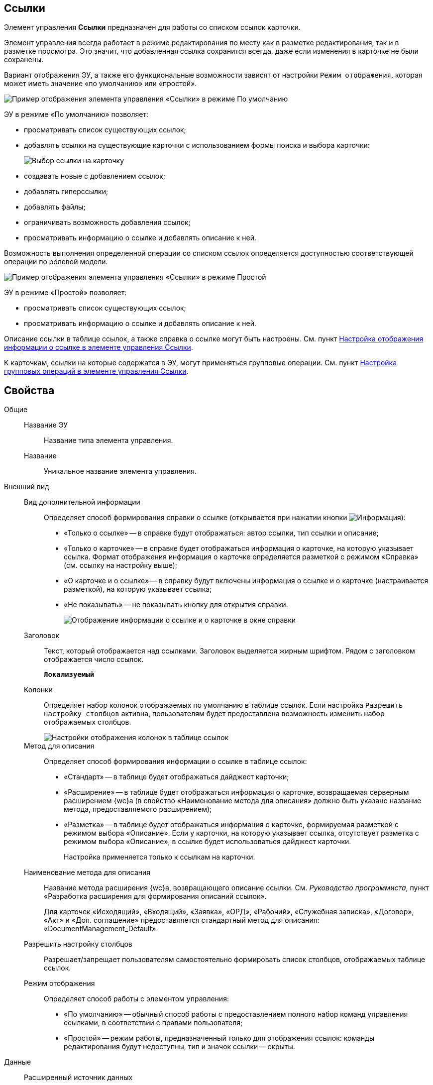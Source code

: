 
== Ссылки

Элемент управления *Ссылки* предназначен для работы со списком ссылок карточки.

Элемент управления всегда работает в режиме редактирования по месту как в разметке редактирования, так и в разметке просмотра. Это значит, что добавленная ссылка сохранится всегда, даже если изменения в карточке не были сохранены.

Вариант отображения ЭУ, а также его функциональные возможности зависят от настройки `Режим отображения`, которая может иметь значение «по умолчанию» или «простой».

image::controls_linklist_sample.png[Пример отображения элемента управления «Ссылки» в режиме По умолчанию]

ЭУ в режиме «По умолчанию» позволяет:

* просматривать список существующих ссылок;
* добавлять ссылки на существующие карточки с использованием формы поиска и выбора карточки:
+
image::control_links_selectcard.png[Выбор ссылки на карточку]
* создавать новые с добавлением ссылок;
* добавлять гиперссылки;
* добавлять файлы;
* ограничивать возможность добавления ссылок;
* просматривать информацию о ссылке и добавлять описание к ней.

Возможность выполнения определенной операции со списком ссылок определяется доступностью соответствующей операции по ролевой модели.

image::linklist_simple.png[Пример отображения элемента управления «Ссылки» в режиме Простой]

ЭУ в режиме «Простой» позволяет:

* просматривать список существующих ссылок;
* просматривать информацию о ссылке и добавлять описание к ней.

Описание ссылки в таблице ссылок, а также справка о ссылке могут быть настроены. См. пункт xref:LinksLinkDescription.adoc[Настройка отображения информации о ссылке в элементе управления Ссылки].

К карточкам, ссылки на которые содержатся в ЭУ, могут применяться групповые операции. См. пункт xref:LinksBatchOperations.adoc[Настройка групповых операций в элементе управления Ссылки].

== Свойства

Общие::
Название ЭУ:::
Название типа элемента управления.
Название:::
Уникальное название элемента управления.
Внешний вид::
Вид дополнительной информации:::
Определяет способ формирования справки о ссылке (открывается при нажатии кнопки image:buttons/bt_linkInfo.png[Информация]):
+
* «Только о ссылке» -- в справке будут отображаться: автор ссылки, тип ссылки и описание;
* «Только о карточке» -- в справке будет отображаться информация о карточке, на которую указывает ссылка. Формат отображения информация о карточке определяется разметкой с режимом «Справка» (см. ссылку на настройку выше);
* «О карточке и о ссылке» -- в справку будут включены информация о ссылке и о карточке (настраивается разметкой), на которую указывает ссылка;
* «Не показывать» -- не показывать кнопку для открытия справки.
+
image::control_LinkInfo.png[Отображение информации о ссылке и о карточке в окне справки]
Заголовок:::
Текст, который отображается над ссылками. Заголовок выделяется жирным шрифтом. Рядом с заголовком отображается число ссылок.
+
`*Локализуемый*`
Колонки:::
Определяет набор колонок отображаемых по умолчанию в таблице ссылок. Если настройка `Разрешить настройку столбцов` активна, пользователям будет предоставлена возможность изменить набор отображаемых столбцов.
+
image::control_links_confcollumns.png[Настройки отображения колонок в таблице ссылок]
Метод для описания:::
Определяет способ формирования информации о ссылке в таблице ссылок:
+
* «Стандарт» -- в таблице будет отображаться дайджест карточки;
* «Расширение» -- в таблице будет отображаться информация о карточке, возвращаемая серверным расширением {wc}а (в свойство «Наименование метода для описания» должно быть указано название метода, предоставляемого расширением);
* «Разметка» -- в таблице будет отображаться информация о карточке, формируемая разметкой с режимом выбора «Описание». Если у карточки, на которую указывает ссылка, отсутствует разметка с режимом выбора «Описание», в ссылке будет использоваться дайджест карточки.
+
Настройка применяется только к ссылкам на карточки.
Наименование метода для описания:::
Название метода расширения {wc}а, возвращающего описание ссылки. См. _Руководство программиста_, пункт «Разработка расширения для формирования описаний ссылок».
+
Для карточек «Исходящий», «Входящий», «Заявка», «ОРД», «Рабочий», «Служебная записка», «Договор», «Акт» и «Доп. соглашение» предоставляется стандартный метод для описания: «DocumentManagement_Default».
Разрешить настройку столбцов:::
Разрешает/запрещает пользователям самостоятельно формировать список столбцов, отображаемых таблице ссылок.
Режим отображения:::
Определяет способ работы с элементом управления:
+
* «По умолчанию» -- обычный способ работы с предоставлением полного набор команд управления ссылками, в соответствии с правами пользователя;
* «Простой» -- режим работы, предназначенный только для отображения ссылок: команды редактирования будут недоступны, тип и значок ссылки -- скрыты.

Данные::
Расширенный источник данных:::
Выбор типа источника данных элемента управления: текущая карточка или один из типов, настроенных в корневом элементе разметки.
Источник данных:::
Секция карточки, содержащая данные элемента управления.
Поле данных:::
Поле карточки, содержащее ссылку на карточку _Список ссылок на карточки_.
Операция редактирования:::
Выбор операции для редактирования значения элемента управления. Если операция недоступна пользователю, то изменения списка ссылок или добавления комментария к ссылке будет недоступно. Если операция не выбрана, то возможность редактирования значения элемента управления не проверяется.
+
Если значение `*Операции редактирования*` наследуется от родительского Блока, название настройки меняется на `*Операция редактирования (наследовано)*`.
Хранить сильную ссылку:::
Определяется тип ссылки на карточку. Если флаг установлен, то используется сильная ссылка.
Поведение::
Видимость:::
Настройка видимости. Элемент управления отображается в карточке, когда флаг установлен и не отображается вместе с содержимым, когда флаг снят.
+
`*Адаптивный*`
Добавить гиперссылку:::
Настройка параметров добавления/просмотра ссылки на URL-адрес.
+
image::controls_linklist_addhyperlinkconfig.png[Настройки добавления гиперссылки]
+
Можно включить или отключить возможность добавления новой гиперссылки, при этом соответствующая кнопка будет показана или скрыта. Также можно указать операцию редактирования, при которой добавление гиперссылок будет разрешено. В поле [.kbd .ph .userinput]`Протокол по умолчанию` нужно указать протокол, который будет добавляться к адресу, введенному пользователем, если в адресе не указан конкретный протокол («http», «https», «ftp» и т.п.). Если операция редактирования не указана, то добавление ссылок будет доступно всем.
Добавить ссылку:::
Настройка параметров добавления/просмотра ссылки на существующую карточку.
+
image::controls_linklist_addlinkconfig.png[Настройки добавления ссылки]
+
Можно включить или отключить возможность добавления новой ссылки, при этом соответствующая кнопка будет показана или скрыта. Также можно указать операцию редактирования, при которой добавление ссылок будет разрешено, а также возможные типы ссылок. Если операция редактирования не указана, то добавление ссылок будет доступно всем. Настройка `Типы карточек` позволяет установить ограничение по типам карточек, на которые можно ссылаться:

* можно выбрать один или несколько типов карточек, на которые разрешено ссылаться;
* если типы карточек не выбраны, допускается добавление ссылок на карточки любых типов.
+
«Поисковый запрос» -- открывает окно выбора поискового запроса, который будет использоваться в режиме поиска карточек при добавлении ссылок в режиме выбора «Везде».
+
image::control_links_selectquery.png[Выбор поискового запроса]
+
По умолчанию используется собственный поисковый запрос {wc}а: «Ссылки». Данный запрос позволяет искать карточки по дайджесту, автору, дате создания и изменения.
+
«Список папок» -- открывает окно добавления папок (по идентификаторам), из которых пользователь сможет выбирать карточки для добавления ссылок в режиме выбора «В текущей папке».
+
image::control_links_selectfolders.png[Список папок]

Если список папок пуст, не отмечено ни одной добавленной папки или переключатель «Все папки / Только выбранные папки» в положении «Все папки», пользователь сможет добавлять ссылки на карточки из любых доступных папок.
Добавить файл:::
Настройка параметров добавления/просмотра ссылки на файл.
+
image::controls_linklist_addfileconfig.png[[.fig--title-label]##Рис. 10. ##Настройки добавления файла]
+
Диалоговое окно настройки добавления файла содержит:

* флаг *Доступно* -- включает/выключает возможность добавления файла с помощью элемента управления «Ссылки»;
* поле *Операция* -- операция редактирования, которая должна быть доступна пользователю для разрешения добавления файла;
* поле *Тип ссылок* -- тип ссылки, с которой будут добавляться файлы;
* поле *Вид файла* -- вид карточки, которая будет создаваться для добавляемого файла.
+
Файл может быть добавлен с помощью кнопки image:buttons/attach_file.png[Скрепка] (может быть выбрано несколько файлов) или «перетаскиванием» из ФС (может быть добавлено несколько файлов). При добавлении файлов, для каждого файла будет создана карточка вида *Вид файла*.
+
Пользователь может открыть файл (щелкнув по названию файла в списке ссылок) или карточку файла (из меню image:buttons/bt_kebab.png[Три вертикальные точки]), удалить ссылку на файл или сам файл. Файл может быть удален, если на него ссылается только данная карточка: если карточка файла содержит только один файл, то будет удалена его карточка и ссылка на неё, если несколько файлов -- из карточки файла будет удален только выбранный файл.
Дополнительные css классы:::
Названия дополнительных классов CSS для изменения стиля элемента управления. Перечисляются через пробел.
Загружать синхронно (шт):::
Определяет максимальное количество элементов списка, при котором должна использоваться синхронная загрузка данных. Если количество элементов больше указанного, то все данные будут загружаться асинхронно.
Изменение:::
Выбор операции редактирования, при которой возможно изменение списка ссылок.
Операция редактирования для видимости:::
Определяет операцию, которая должна быть доступна пользователю для показа данного элемента управления. Действие настройки зависит от значения настройки _Видимость_:
+
* Когда флаг `*Видимость*` установлен и выбрана _операция редактирования для видимости_, видимость элемента определяется исходя из доступности пользователю выбранной операции редактирования.
* Когда флаг `*Видимость*` установлен, и _операция редактирования для видимости_ НЕ выбрана, ЭУ отображается всегда.
* Когда флаг `*Видимость*` НЕ установлен, ЭУ всегда скрыт.
Отключен:::
Когда флаг установлен, отключается возможность изменить значения элемента управления. Работает совместно со свойством `*Операция редактирования*`: если одно из свойств запрещает редактирования, редактирование будет запрещено.
+
`*Адаптивный*`
Отображать раскрытым:::
Определяет начальное состояние блока элемента управления: флаг установлен - список ссылок отображается; флаг не установлен - список ссылок скрыт, отображается только заголовок и количество ссылок.
+
`*Адаптивный*`
Переходить по TAB:::
Флаг определяет последовательность перехода по ЭУ карточки при нажатии кнопки kbd:[TAB]. Если флаг установлен, переход по kbd:[TAB] разрешён.
Показывать файлы для ссылок:::
Настройка типов ссылок, для которых должен действовать особый режим отображения, при котором в ЭУ отображается не карточка, на которую ссылка, а её файлы (основные и дополнительные).
+
Пользователь может открыть файл (щелкнув по названию файла в списке ссылок) или карточку файла (из меню image:buttons/bt_kebab.png[Три вертикальные точки]), удалить ссылку на карточку или файл из карточки, на которую ссылка. Если настройка [.keyword .wintitle]*Показывать файлы для ссылок* не задана для карточки, то возможность скачать файл из такой карточки будет недоступна.
Создать ссылку:::
Настройка параметров создания карточки с добавлением ссылки.
+
image::controls_linklist_attachlinkconfig.png[[.fig--title-label]##Рис. 11. ##Настройки создания карточки с добавлением ссылки]
+
Можно включить или отключить возможность создания ссылки с созданием карточки, при этом соответствующая кнопка будет показана или скрыта. Также можно указать операцию редактирования, при которой создание ссылок будет разрешено, а также доступные для выбора типы ссылок. Если операция редактирования не указана, то добавление ссылок будет доступно всем.
+
Настройка `Виды карточек` позволяет указать виды карточек, которые можно создавать по ссылке:

* можно выбрать один или несколько видов карточек, на которые разрешено ссылаться;
* если вид карточек содержит подвиды, то при установленном в данной настройке флаге "С дочерними видами", они также будут доступны для создания карточек по ссылке.

Если вид или виды карточек не выбраны, то добавление ссылки с созданием карточки будет невозможно.
+
Функция создания карточки с добавлением ссылки недоступна в разметке редактирования карточки (при создании или изменении).
Стандартный css класс:::
Название CSS класса, в котором определен стандартный стиль элемента управления.
Удаление:::
Выбор операции редактирования, при которой возможно удаление ссылки.
События::
Перед добавлением ссылки на новую карточку:::
Вызывается перед добавлением ссылки на новую карточку.
Перед добавлением ссылки на существующую карточку:::
Вызывается перед добавлением ссылки на существующую карточку.
Перед загрузкой ссылки на файл:::
Вызывается перед загрузкой ссылки на файл.
Перед закрытием тултипа с информацией о карточке:::
Вызывается перед закрытием окна (открытого кнопкой image:buttons/bt_showinfo.png[Информация]) с информацией о карточке.
Перед открытием карточки:::
Вызывается перед открытием карточки из списка ссылок.
Перед открытием предпросмотра карточки:::
Вызывается перед открытием предварительного просмотра карточки.
Перед открытием тултипа с информацией о карточке:::
Вызывается перед открытием (кнопкой image:buttons/bt_showinfo.png[Информация]) окна с информацией о карточке, на которую указывает ссылка.
Перед разворачиванием:::
Вызывается перед разворачиванием ЭУ кнопкой image:buttons/bt_expand.png[Развернуть].
Перед редактированием комментария к ссылке:::
Вызывается перед редактированием (в окне информации о карточке) комментария к ссылке.
Перед сворачиванием:::
Вызывается перед сворачиванием ЭУ кнопкой image:buttons/bt_collapse.png[Свернуть].
Перед удалением ссылки:::
Вызывается перед удалением ссылки.
Перед удалением файла:::
Вызывается перед удалением ссылки на файл.
После добавления ссылки на существующую карточку:::
Вызывается после добавления ссылки на существующую карточку.
После загрузки ссылки на файл:::
Вызывается после добавления ссылки на файл.
После изменения выделения:::
Вызывается после изменения выделения.
После переключения режима групповых операций:::
Вызывается после переключения режима групповых операций.
После разворачивания:::
Вызывается после разворачивания ЭУ кнопкой image:buttons/bt_expand.png[Развернуть].
После редактирования комментария к ссылке:::
Вызывается после сохранения комментария (в окне информации о карточке) к ссылке.
После сворачивания:::
Вызывается после сворачиванием ЭУ кнопкой image:buttons/bt_collapse.png[Свернуть].
После удаления ссылки:::
Вызывается после удаления ссылки.
После удаления файла:::
Вызывается после удаления файла.
При наведении курсора:::
Вызывается при входе курсора мыши в область элемента управления.
При отведении курсора:::
Вызывается, когда курсор мыши покидает область элемента управления.
При щелчке:::
Вызывается при щелчке мыши по любой области элемента управления.

* *xref:LinksLinkDescription.adoc[Настройка отображения информации о ссылке в элементе управления Ссылки]* +
* *xref:LinksBatchOperations.adoc[Настройка групповых операций в элементе управления Ссылки]* +
